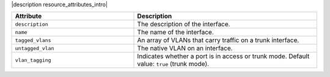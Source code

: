 .. The contents of this file are included in multiple topics.
.. This file should not be changed in a way that hinders its ability to appear in multiple documentation sets.

|description resource_attributes_intro|

.. list-table::
   :widths: 200 300
   :header-rows: 1

   * - Attribute
     - Description
   * - ``description``
     - The description of the interface.
   * - ``name``
     - The name of the interface.
   * - ``tagged_vlans``
     - An array of VLANs that carry traffic on a trunk interface.
   * - ``untagged_vlan``
     - The native VLAN on an interface.
   * - ``vlan_tagging``
     - Indicates whether a port is in access or trunk mode. Default value: ``true`` (trunk mode).

